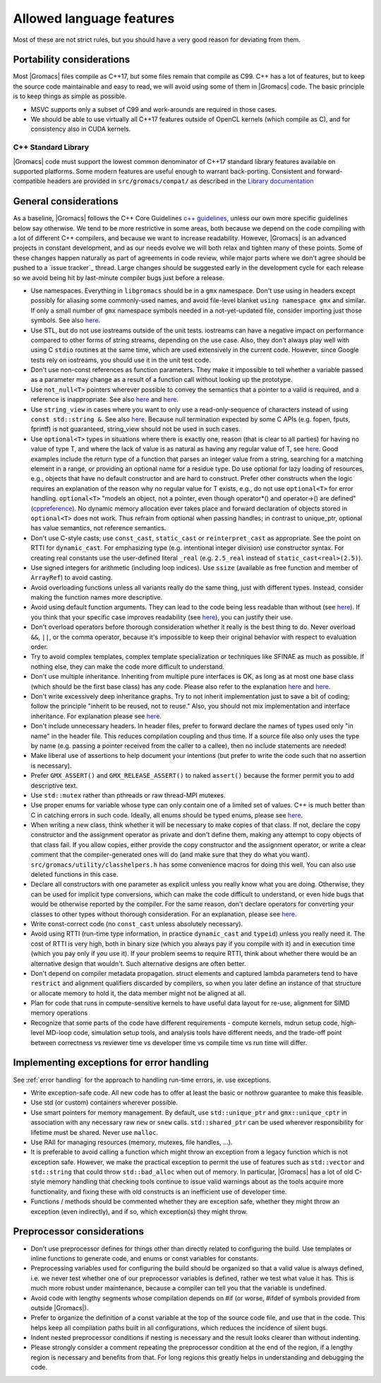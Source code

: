 Allowed language features
=========================

Most of these are not strict rules, but you should have a very good
reason for deviating from them.

Portability considerations
^^^^^^^^^^^^^^^^^^^^^^^^^^

Most |Gromacs| files compile as C++17, but some files remain that compile as C99.
C++ has a lot of features, but to keep the source code maintainable and easy to read, 
we will avoid using some of them in |Gromacs| code. The basic principle is to keep things 
as simple as possible.

* MSVC supports only a subset of C99 and work-arounds are required in those cases.
* We should be able to use virtually all C++17 features outside of OpenCL kernels
  (which compile as C), and for consistency also in CUDA kernels.

C++ Standard Library
--------------------

|Gromacs| code must support the lowest common denominator of C++17 standard library
features available on supported platforms.
Some modern features are useful enough to warrant back-porting.
Consistent and forward-compatible headers are provided in ``src/gromacs/compat/``
as described in the `Library documentation <../doxygen/html-lib/group__group__compatibility.xhtml>`_

General considerations
^^^^^^^^^^^^^^^^^^^^^^
As a baseline, |Gromacs| follows the C++ Core Guidelines |linkref1|, unless
our own more specific guidelines below say otherwise. We tend to be more restrictive
in some areas, both because we depend on the code compiling with a lot of different
C++ compilers, and because we want to increase readability. However, |Gromacs| is an
advanced projects in constant development, and as our needs evolve we will both
relax and tighten many of these points. Some of these changes happen naturally as
part of agreements in code review, while major parts where we don't agree should be
pushed to a `issue tracker`_ thread. Large changes should be suggested early in the development
cycle for each release so we avoid being hit by last-minute compiler bugs just before
a release.

* Use namespaces. Everything in ``libgromacs`` should be in a ``gmx``
  namespace. Don't use using in headers except possibly for aliasing
  some commonly-used names, and avoid file-level blanket ``using
  namespace gmx`` and similar. If only a small number of ``gmx``
  namespace symbols needed in a not-yet-updated file, consider
  importing just those symbols. See also |linkref2|.
* Use STL, but do not use iostreams outside of the unit tests. iostreams can have
  a negative impact on performance compared to other forms 
  of string streams, depending on the use case. Also, they don't always
  play well with using C ``stdio`` routines at the same time, which
  are used extensively in the current code. However, since Google tests
  rely on iostreams, you should use it in the unit test code.
* Don't use non-const references as function parameters. They make it
  impossible to tell whether a variable passed as a parameter may
  change as a result of a function call without looking up the
  prototype.
* Use ``not_null<T>`` pointers wherever possible to convey the
  semantics that a pointer to a valid is required, and a reference
  is inappropriate. See also |linkrefnotnull1| and |linkrefnotnull2|.
* Use ``string_view`` in cases where you want to only use a read-only-sequence
  of characters instead of using ``const std::string &``. See also |linkrefstringview|.
  Because null termination expected by some C APIs (e.g. fopen, fputs, fprintf)
  is not guaranteed, string_view should not be used in such cases.
* Use ``optional<T>`` types in situations where there is exactly one,
  reason (that is clear to all parties) for having no value of type T,
  and where the lack of value is as natural as having any regular
  value of T, see |linkoptionalboost|. Good examples include the return type of a
  function that parses an integer value from a string, searching for a matching
  element in a range, or providing an optional name for a residue
  type. Do use optional for lazy loading of resources, e.g., objects that have
  no default constructor and are hard to construct.
  Prefer other constructs when the logic requires an explanation of the
  reason why no regular value for T exists, e.g.,  do not use ``optional<T>``
  for error handling. 
  ``optional<T>`` "models an object, not a pointer, even though operator*() and
  operator->() are defined" (|linkoptionalcppref|). No dynamic memory allocation
  ever takes place and forward declaration of objects stored in ``optional<T>``
  does not work. Thus refrain from optional when passing handles; in contrast to
  unique_ptr, optional has value semantics, not reference semantics.
* Don't use C-style casts; use ``const_cast``, ``static_cast`` or
  ``reinterpret_cast`` as appropriate. See the point on RTTI for
  ``dynamic_cast``. For emphasizing type (e.g. intentional integer division)
  use constructor syntax. For creating real constants use the user-defined literal
  ``_real`` (e.g. ``2.5_real`` instead of ``static_cast<real>(2.5)``).
* Use signed integers for arithmetic (including loop indices). Use ``ssize``
  (available as free function and member of ``ArrayRef``) to avoid casting.
* Avoid overloading functions unless all variants really do the same
  thing, just with different types. Instead, consider making the
  function names more descriptive.
* Avoid using default function arguments. They can lead to the code
  being less readable than without (see |linkref3|). If you think that your specific
  case improves readability (see |linkref4|), you can justify their use.
* Don't overload operators before thorough consideration whether it
  really is the best thing to do. Never overload ``&&``, ``||``, or
  the comma operator, because it's impossible to keep their original
  behavior with respect to evaluation order.
* Try to avoid complex templates, complex template specialization or
  techniques like SFINAE as much as possible. If nothing else, they
  can make the code more difficult to understand.
* Don't use multiple inheritance. Inheriting from multiple pure
  interfaces is OK, as long as at most one base class (which should be
  the first base class) has any code. Please also refer to the
  explanation |linkref5| and |linkref6|.
* Don't write excessively deep inheritance graphs. Try to not inherit
  implementation just to save a bit of coding; follow the principle
  "inherit to be reused, not to reuse." Also, you should not
  mix implementation and interface inheritance. For explanation please
  see |linkref7|.
* Don't include unnecessary headers. In header files, prefer to
  forward declare the names of types used only "in name" in the header
  file. This reduces compilation coupling and thus time. If a source
  file also only uses the type by name (e.g. passing a pointer received
  from the caller to a callee), then no include statements are needed!
* Make liberal use of assertions to help document your intentions (but
  prefer to write the code such that no assertion is necessary).
* Prefer ``GMX_ASSERT()`` and ``GMX_RELEASE_ASSERT()`` to naked
  ``assert()`` because the former permit you to add descriptive text.
* Use ``std::mutex`` rather than pthreads or raw thread-MPI mutexes.
* Use proper enums for variable whose type can only contain one of a
  limited set of values. C++ is much better than C in catching errors
  in such code. Ideally, all enums should be typed enums, please
  see |linkref8|. 
* When writing a new class, think whether it will be necessary to make
  copies of that class. If not, declare the copy constructor and the
  assignment operator as private and don't define them, making any
  attempt to copy objects of that class fail. If you allow copies,
  either provide the copy constructor and the assignment operator, or
  write a clear comment that the compiler-generated ones will do (and
  make sure that they do what you
  want). ``src/gromacs/utility/classhelpers.h`` has some convenience
  macros for doing this well.
  You can also use deleted functions in this case.
* Declare all constructors with one parameter as explicit unless you
  really know what you are doing. Otherwise, they can be used for
  implicit type conversions, which can make the code difficult to
  understand, or even hide bugs that would be otherwise reported by
  the compiler. For the same reason, don't declare operators for
  converting your classes to other types without thorough
  consideration. For an explanation, please see |linkref9|.
* Write const-correct code (no ``const_cast`` unless absolutely
  necessary).
* Avoid using RTTI (run-time type information, in practice
  ``dynamic_cast`` and ``typeid``) unless you really need it. The cost
  of RTTI is very high, both in binary size (which you always
  pay if you compile with it) and in execution time (which you pay
  only if you use it). If your problem seems to require RTTI, think
  about whether there would be an alternative design that
  wouldn't. Such alternative designs are often better.
* Don't depend on compiler metadata propagation. struct elements
  and captured lambda parameters tend to have ``restrict`` and
  alignment qualifiers discarded by compilers, so when you later
  define an instance of that structure or allocate memory to
  hold it, the data member might not be aligned at all.
* Plan for code that runs in compute-sensitive kernels to have useful
  data layout for re-use, alignment for SIMD memory operations
* Recognize that some parts of the code have different requirements -
  compute kernels, mdrun setup code, high-level MD-loop code,
  simulation setup tools, and analysis tools have different needs, and
  the trade-off point between correctness vs reviewer time vs
  developer time vs compile time vs run time will differ.


.. |linkref1| replace:: `c++ guidelines <http://isocpp.github.io/CppCoreGuidelines/CppCoreGuidelines>`__
.. |linkref2| replace:: `here <http://isocpp.github.io/CppCoreGuidelines/CppCoreGuidelines#sf7-dont-write-using-namespace-in-a-header-file>`__
.. |linkref3| replace:: `here <http://isocpp.github.io/CppCoreGuidelines/CppCoreGuidelines#i23-keep-the-number-of-function-arguments-low>`__
.. |linkref4| replace:: `here <https://isocpp.github.io/CppCoreGuidelines/CppCoreGuidelines#f51-where-there-is-a-choice-prefer-default-arguments-over-overloading>`__
.. |linkref5| replace:: `here <http://isocpp.github.io/CppCoreGuidelines/CppCoreGuidelines#c135-use-multiple-inheritance-to-represent-multiple-distinct-interfaces>`__
.. |linkref6| replace:: `here <http://isocpp.github.io/CppCoreGuidelines/CppCoreGuidelines#c136-use-multiple-inheritance-to-represent-the-union-of-implementation-attributes>`__
.. |linkref7| replace:: `here <http://isocpp.github.io/CppCoreGuidelines/CppCoreGuidelines#c129-when-designing-a-class-hierarchy-distinguish-between-implementation-inheritance-and-interface-inheritance>`__
.. |linkref8| replace:: `here <http://isocpp.github.io/CppCoreGuidelines/CppCoreGuidelines#Renum-class>`__
.. |linkref9| replace:: `here <http://isocpp.github.io/CppCoreGuidelines/CppCoreGuidelines#Rc-explicit>`__
.. |linkrefnotnull1| replace:: `here <http://isocpp.github.io/CppCoreGuidelines/CppCoreGuidelines#Ri-nullptr>`__
.. |linkrefnotnull2| replace:: `here <http://isocpp.github.io/CppCoreGuidelines/CppCoreGuidelines#Rf-nullptr>`__
.. |linkrefstringview| replace:: `here <https://isocpp.github.io/CppCoreGuidelines/CppCoreGuidelines.html#Rstr-view>`__
.. |linkoptionalboost| replace:: `here <https://www.boost.org/doc/libs/release/libs/optional>`__
.. |linkoptionalbartek| replace:: `here <https://www.bfilipek.com/2018/05/using-optional.html>`__
.. |linkoptionalcppref| replace:: `cppreference <https://en.cppreference.com/w/cpp/utility/optional>`__

.. _implementing exceptions:

Implementing exceptions for error handling
^^^^^^^^^^^^^^^^^^^^^^^^^^^^^^^^^^^^^^^^^^
See :ref:`error handling` for the approach to handling run-time
errors, ie. use exceptions.

* Write exception-safe code. All new code has to offer at least the
  basic or nothrow guarantee to make this feasible.
* Use std (or custom) containers wherever possible.
* Use smart pointers for memory management. By default, use
  ``std::unique_ptr`` and ``gmx::unique_cptr`` in association with any
  necessary raw ``new`` or ``snew`` calls. ``std::shared_ptr`` can be
  used wherever responsibility for lifetime must be shared.
  Never use ``malloc``.
* Use RAII for managing resources (memory, mutexes, file handles, ...).
* It is preferable to avoid calling a function which might throw an
  exception from a legacy function which is not exception safe. However,
  we make the practical exception to permit the use of features such
  as ``std::vector`` and ``std::string`` that could throw
  ``std::bad_alloc`` when out of memory. In particular, |Gromacs| has
  a lot of old C-style memory handling that checking tools continue
  to issue valid warnings about as the tools acquire more
  functionality, and fixing these with old constructs is an
  inefficient use of developer time.
* Functions / methods should be commented whether they are exception
  safe, whether they might throw an exception (even indirectly), and
  if so, which exception(s) they might throw.

Preprocessor considerations
^^^^^^^^^^^^^^^^^^^^^^^^^^^
* Don't use preprocessor defines for things other than directly
  related to configuring the build. Use templates or inline functions
  to generate code, and enums or const variables for constants.
* Preprocessing variables used for configuring the build should be
  organized so that a valid value is always defined, i.e. we never
  test whether one of our preprocessor variables is defined, rather we
  test what value it has. This is much more robust under maintenance,
  because a compiler can tell you that the variable is undefined.
* Avoid code with lengthy segments whose compilation depends on #if
  (or worse, #ifdef of symbols provided from outside |Gromacs|).
* Prefer to organize the definition of a const variable at the top of
  the source code file, and use that in the code.  This helps keep all
  compilation paths built in all configurations, which reduces the
  incidence of silent bugs.
* Indent nested preprocessor conditions if nesting is necessary and
  the result looks clearer than without indenting.
* Please strongly consider a comment repeating the preprocessor condition at the end
  of the region, if a lengthy region is necessary and benefits from
  that. For long regions this greatly helps in understanding 
  and debugging the code.
